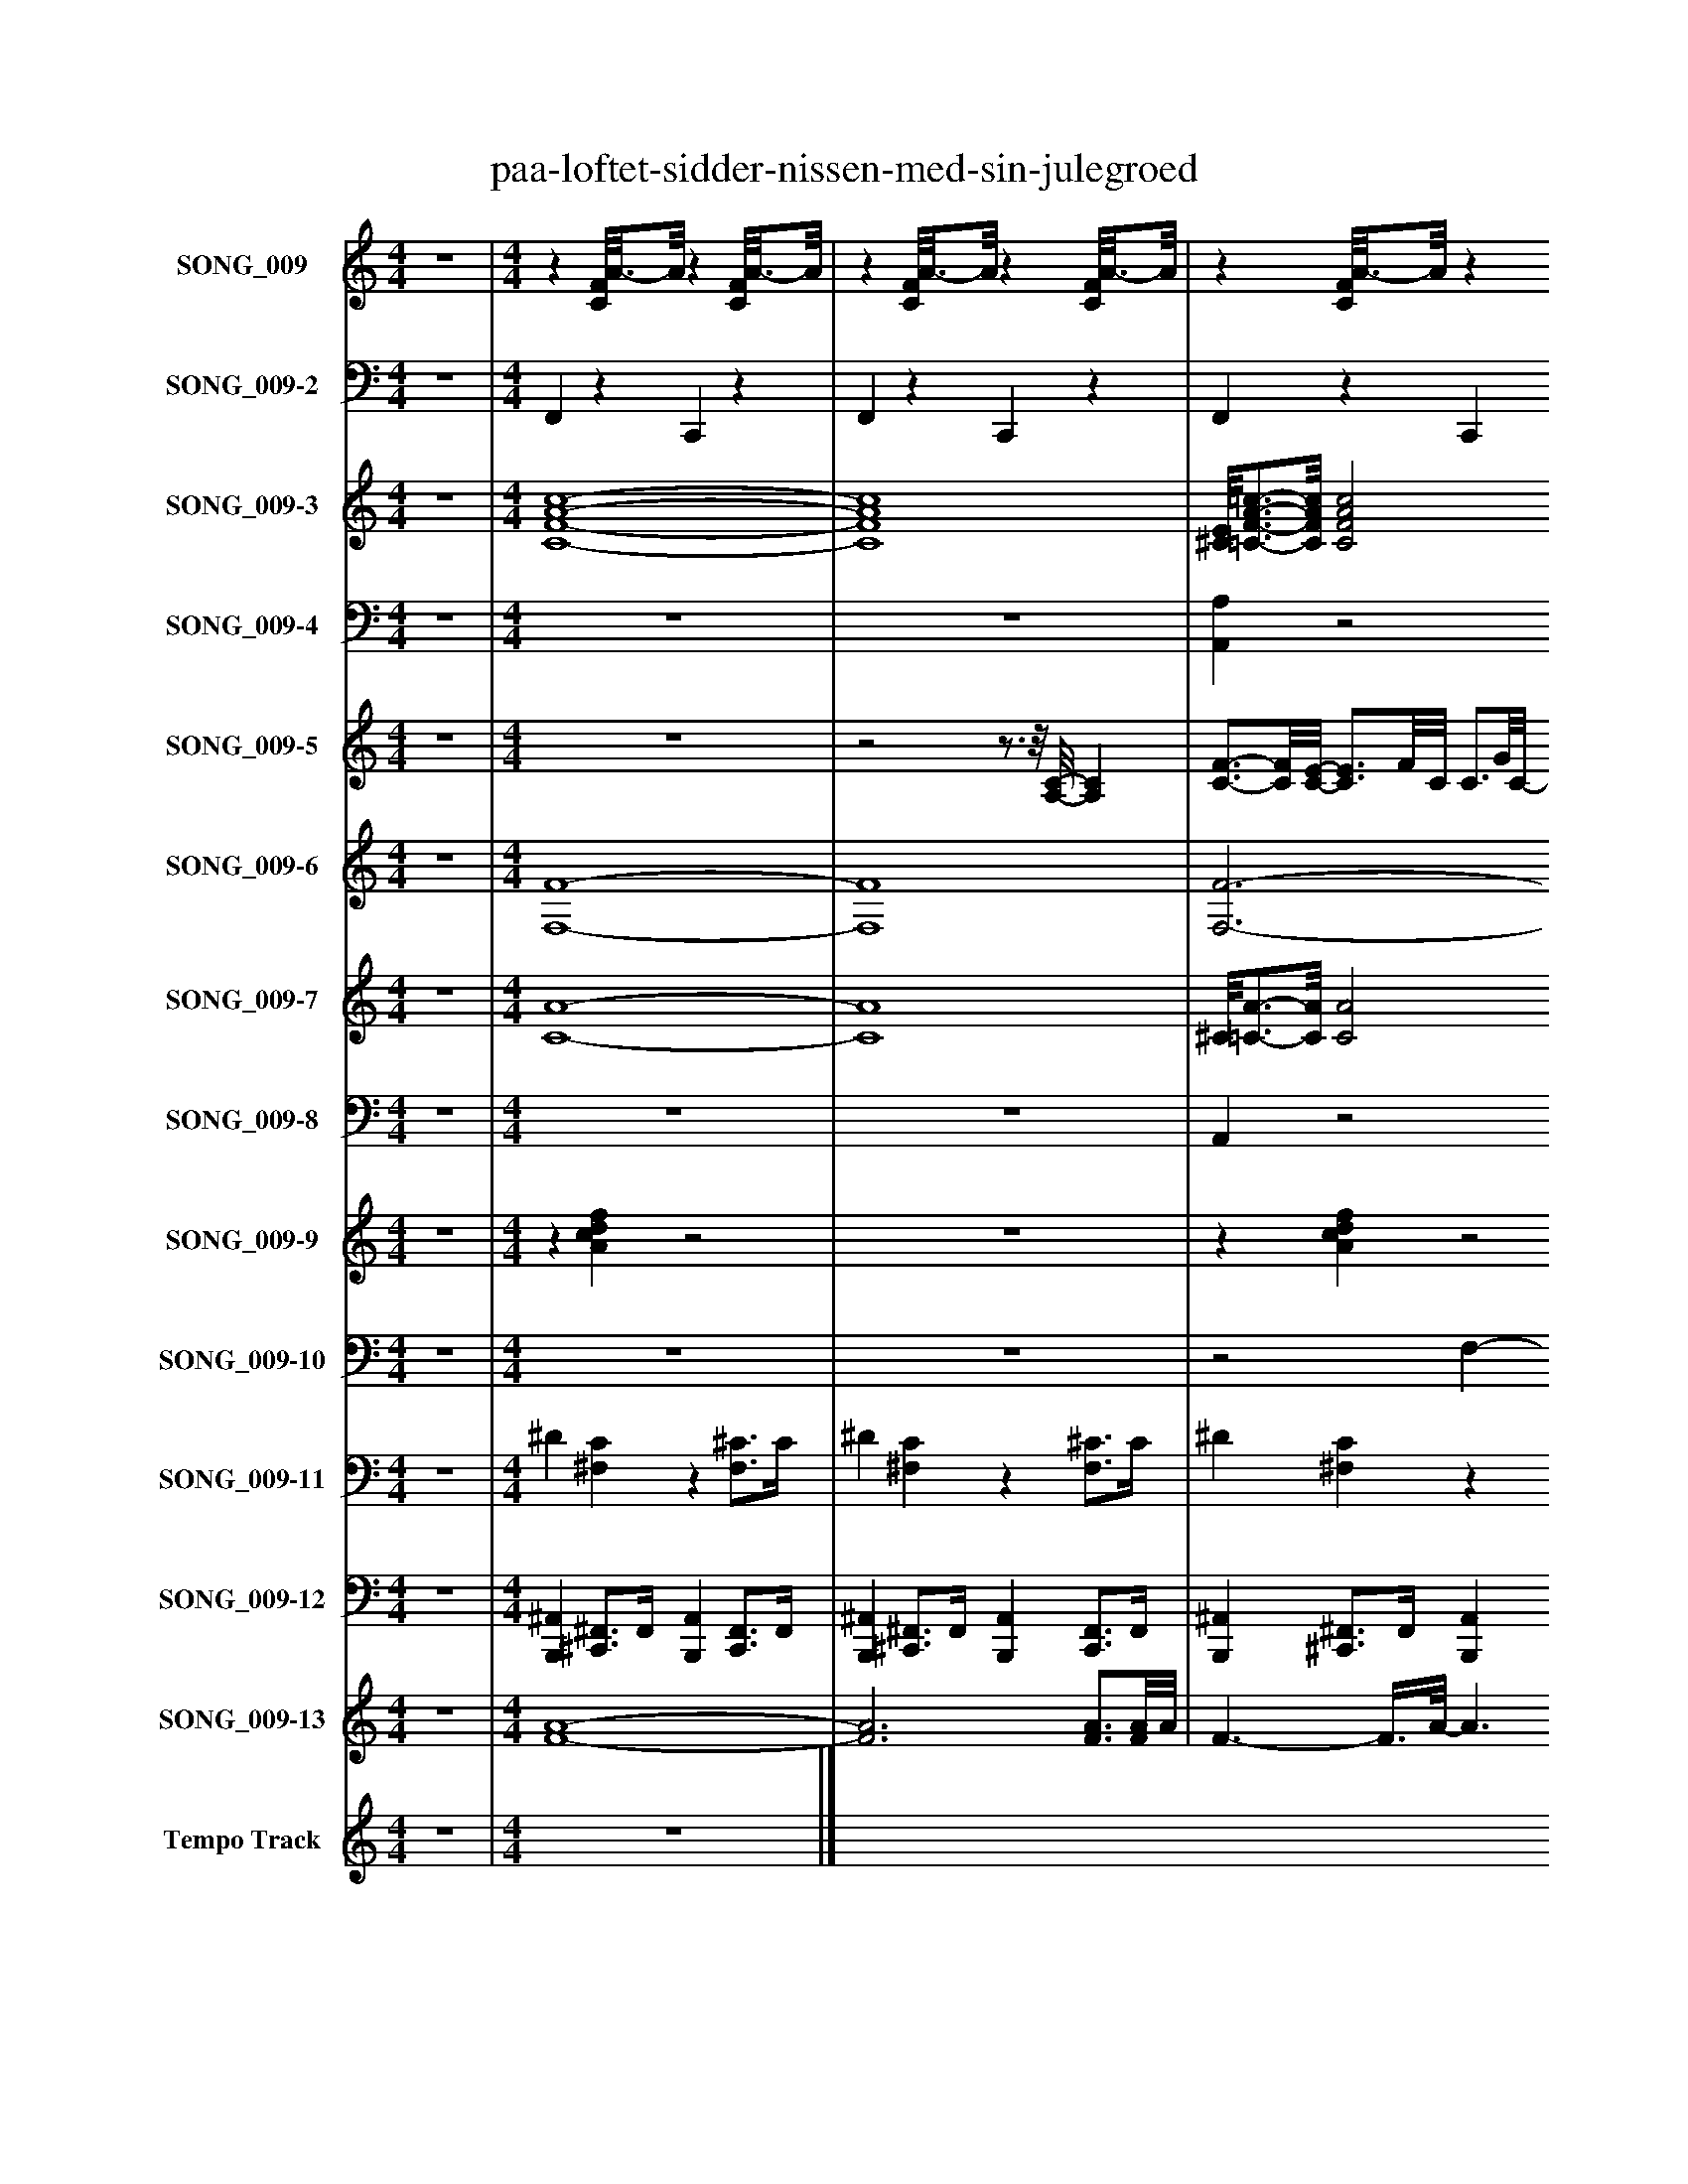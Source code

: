%%abc-creator mxml2abc 1.4
%%abc-version 2.0
%%continueall true
%%titletrim true
%%titleformat A-1 T C1, Z-1, S-1
X: 0
T: paa-loftet-sidder-nissen-med-sin-julegroed
L: 1/4
M: 4/4
V: P1 name="SONG_009"
%%MIDI program 1 26
V: P2 name="SONG_009-2"
%%MIDI program 2 32
V: P3 name="SONG_009-3"
%%MIDI program 3 49
V: P4 name="SONG_009-4"
%%MIDI program 4 49
V: P5 name="SONG_009-5"
%%MIDI program 5 4
V: P6 name="SONG_009-6"
%%MIDI program 6 66
V: P7 name="SONG_009-7"
%%MIDI program 7 57
V: P8 name="SONG_009-8"
%%MIDI program 8 57
V: P9 name="SONG_009-9"
%%MIDI program 9 59
V: P10 name="SONG_009-10"
%%MIDI program 10 57
V: P11 name="SONG_009-11"
%%MIDI program 11 0
V: P12 name="SONG_009-12"
%%MIDI program 12 0
V: P13 name="SONG_009-13"
%%MIDI program 13 4
V: P14 name="Tempo Track"
%%MIDI program 14 -1
K: C
[V: P1]  z4 | [M: 4/4] z [C/8F/8]A3/4-A/8z [C/8F/8]A3/4-A/8 |z [C/8F/8]A3/4-A/8z [C/8F/8]A3/4-A/8 |z [C/8F/8]A3/4-A/8z [C/8F/8]A3/4-A/8 |z [C/8F/8]A3/4-A/8z [C/8F/8]A3/4-A/8 |z [C/8F/8]A3/4-A/8z [C/8F/8]A3/4-A/8 |z [C/8F/8]A3/4-A/8z [C/8F/8]A3/4-A/8 |z [G,/8C/8]E3/4-E/8z [^A,/8C/8]E3/4-E/8 |z [G,/8C/8]E3/4-E/8z [^A,/8C/8]E3/4-E/8 |z [C/8F/8]A3/4-A/8z [E,/8A,/8]^C3/4-C/8 |z [C/8F/8]A3/4-A/8z [C/8F/8]A3/4-A/8 |z [C/8F/8]A3/4-A/8z [C/8F/8]A3/4-A/8 |z [C/8F/8]A3/4-A/8z [C/8F/8]A3/4-A/8 |z [C/8F/8]A3/4-A/8z [C/8F/8]A3/4-A/8 |z [C/8F/8]A3/4-A/8z [C/8F/8]A3/4-A/8 |z [G,/8C/8]E3/4-E/8z [^A,/8C/8]E3/4-E/8 |z [G,/8C/8]E3/4-E/8z [^A,/8C/8]E3/4-E/8 |z [C/8F/8]A3/4-A/8z [A,,/8A,/8]^C3/4-C/8 |z [C/8F/8]A3/4-A/8z [C/8F/8]A3/4-A/8 |z [F,/8^A,/8]D3/4-D/8z [F,/8A,/8]D3/4-D/8 |z [F,/8^A,/8]D3/4-D/8z [F,/8A,/8]D3/4-D/8 |z [F,/8^A,/8]D3/4-D/8z [F,/8A,/8]D3/4-D/8 |z [F,/8^A,/8]D3/4-D/8z [F,/8A,/8]D3/4-D/8 |z [C/8F/8]A3/4-A/8z [C/8F/8]A3/4-A/8 |z [C/8F/8]A3/4-A/8z [C/8F/8]A3/4-A/8 |z [F,/8^A,/8]D3/4-D/8z [F,/8A,/8]D3/4-D/8 |z [F,/8^A,/8]D3/4-D/8z [C/8F/8]=A3/4-A/8 |z [F,/8^A,/8]D3/4-D/8z [F,/8A,/8]D3/4-D/8 |z [^A,/8^D/8]G3/4-G/8z [F,/8A,/8]=D3/4-D/8 |z [F,/8^A,/8]D3/4-D/8z [F,/8A,/8]D3/4-D/8 |z [F,/8^A,/8]D3/4-D/8z [F,/8A,/8]D3/4-D/8 |z [^A,/8^D/8]G3/4-G/8z [A,/8D/8]G3/4-G/8 |z [C/8F/8]A3/4-A/8z [C/8F/8]A3/4-A/8 |z [C/8F/8]A3/4-A/8z [C/8F/8]A3/4-A/8 |z [C/8F/8]A3/4-A/8z2 |z3/4 [A/4c/4d/4f/4]z [Acdf]z | [Acdf]z3/4 [A/4c/4d/4f/4]z2 |z3/4 [A/4c/4d/4f/4]z [Acdf]z | [Acdf]z3/4 [A/4c/4d/4f/4]z2 |z3/4 [E/4G/4A/4c/4]z [EG^Ac]z | [EGAc]z3/4 [E/4G/4A/4c/4]z2 |z3/4 [A/4c/4d/4f/4]z [Acdf]z | [Acdf]z3/4 [A/4c/4d/4f/4]z2 |z3/4 [A/4c/4d/4f/4]z [Acdf]z | [^CE^FA]z3/4 [A/4=c/4d/4=f/4]z2 |z3/4 [A/4c/4d/4f/4]z [Acdf]z | [Acdf]z3/4 [A/4c/4d/4f/4]z2 |z3/4 [E/4G/4A/4c/4]z [EGAc]z | [EG^Ac]z3/4 [E/4G/4A/4c/4]z2 |z3/4 [A/4c/4d/4f/4]z [Acdf]z | [Acdf]z3/4 [A/4c/4d/4f/4]z2 |z3/4 [D/4F/4G/4^A/4]z [DFGA]z | [DFG^A]z3/4 [D/4F/4G/4A/4]z2 |z3/4 [D/4F/4G/4^A/4]z [DFGA]z | [DFG^A]z3/4 [D/4F/4G/4A/4]z2 |z3/4 [A/4c/4d/4f/4]z [Acdf]z | [Acdf]z3/4 [A/4c/4d/4f/4]z2 |z3/4 [D/4F/4G/4^A/4]z [DFGA]z | [DFG^A]z3/4 [D/4F/4G/4A/4]z2 |z3/4 [D/4F/4G/4^A/4]z [DFGA]z | [DFG^A]z3/4 [D/4F/4G/4A/4]z2 |z3/4 [D/4F/4G/4^A/4]z [DFGA]z | [DFG^A]z3/4 [D/4F/4G/4A/4]z2 |z3/4 [G/4^A/4c/4^d/4]z [GAcd]z | [G^Ac^d]z3/4 [G/4A/4c/4d/4]z2 |z3/4 [B/4d/4e/4g/4]z [Bdeg]z | [df]z3/4 [D/4F/4G/4^A/4]z2 |z3/4 [D/4F/4G/4^A/4]z [DFGA]z | [DFG^A]z3/4 [D/4F/4G/4A/4]z2|]
[V: P2]  z4 | [M: 4/4]  F,,z C,,z | F,,z C,,z | F,,z C,,z | A,,,/4F,,3/4z C,,z | F,,z C,,z | F,,z C,,z | C,,z G,,,/8C,,3/4-C,,/8z | C,,z G,,,/8C,,3/4-C,,/8z | ^A,,,/4F,,3/4z =A,,,z | F,,z C,,z | F,,z C,,z | F,,z C,,z | F,,z C,,z | F,,z C,,z | C,,z C,,z | C,,z C,,z | F,,z C,,3/8A,,,/-A,,,/8z | F,,z C,,z | F,,/8^A,,,3/4-A,,,/8z F,,,z | F,,/8^A,,,3/4-A,,,/8z F,,,z | ^A,,,z F,,,z | ^A,,,z F,,,z | E,,3/8F,,/-F,,/8z C,,z | F,,z C,,z | ^A,,,z F,,,z | ^A,,,z F,,,3/8F,,,/-F,,,/8z | ^A,,,z F,,,z | ^D,,z ^A,,,3/8G,,,/-G,,,/8z | ^A,,,z F,,,z | ^A,,,z F,,,z | ^D,,z ^A,,,z | F,,z C,,z | F,,z C,,z | F,,z3/4 F,,/4 A,, C,3/4C,,/4 | F,, A,,, C,, G,,/8A,,,3/4F,,/8 | A,,3/4C,,/4 F,, A,,, C,, | F,,, G,,, A,,,3/8A,,,/-A,,,/8 E,,,3/4-E,,,/8F,,,/8 | F,, G,, A,, C,3/4C,,/4 | C,, E,,,3/4-E,,,/8C,,/8 G,,, ^A,,,/-A,,,/8C,,3/8 | E,,3/4G,,,/4 C,,3/4-C,,/8C,,/8 E,,, ^A,,,3/4-A,,,/8F,,,/8 | F,,, G,,, A,,, A,,,3/4-A,,,/8F,,,/8 | F,, G,, A,, C,3/4C,,/4 | F,, A,,, C,, G,,/4A,,,3/4 | ^C,,/8F,,/-F,,/8=C,,/4 F,, A,,, C,,/A,,,3/8F,,,/8 | F,,, G,,, A,,, C,, | F,, G,, A,, C,3/4C,,/4 | C,, E,,, G,,, D,,3/4C,,/4 | E,,3/4G,,,/4 C,,3/4C,,/4 E,,, G,,,3/4-G,,,/8F,,,/8 | F,,, G,,, A,,, C,,/8A,,,3/4-A,,,/8 | F,, G,, A,, C,3/4C,,/4 | ^A,,, D,, F,,, C,, | D,,3/4F,,,/4 ^A,,, D,, F,,, | ^A,,, C,, D,, F,,, | ^A,,, C,, D,, F,,3/4F,,,/8F,,,/8 | F,, A,,, C,, G,, | A,,3/4C,,/4 F,, A,,, C,,3/4-C,,/8^A,,,/8 | ^A,,, C,, D,, F,,, | ^A,,, C,, D,, F,,3/4F,,,/4 | ^A,,, D,, F,,, C,, | D,,3/4F,,,/4 ^A,,, D,, F,,, | ^A,,, C,, D,, F,,, | ^A,,, C,, D,, F,,3/4F,,,/4 | ^D,, G,,, ^A,,, F,, | G,,3/4^A,,,/4 ^D,, G,,, A,,, | G,,, A,,, B,,,/8F,,,/4F,,,/-F,,,/8 C,, | F,,3/8^A,,,/-A,,,/8 C,, D,, F,,3/4F,,,/4 | ^A,,, D,, F,,, C,, | D,,3/4F,,,/4 ^A,,, D,,z|]
[V: P3]  z4 | [M: 4/4]  [C4-F4-A4-c4-] | [C4F4A4c4] | [^C/8E/8][=C3/4-F3/4-A3/4-=c3/4-][C/8F/8A/8c/8] [C2F2A2c2] [C/8F/8A/8c/8][^C3/4-E3/4-][C/8E/8] | [^C/4E/4][=C3/4-F3/4-A3/4-=c3/4-] [C2F2A2c2] [C/4F/4A/4c/4][^C/-E/-][C/8E/8][=C/8F/8A/8=c/8] | [C4-F4-A4-c4-] | [C4F4A4c4] | [C2-E2-G2-] [C/8E/8G/8][^A,3/4-C3/4-E3/4-G3/4-][A,/8C/8E/8G/8] [A,3/4C3/4E3/4G3/4][C/4-E/4-G/4-] | [C2E2G2] [C/8E/8G/8][^A,3/4-C3/4-E3/4-G3/4-][A,/8C/8E/8G/8] [A,/C/E/G/][A,/D/F/] | [^A,/4D/4F/4][C3/4-F3/4-=A3/4-c3/4-] [CFAc] [^C3/-E3/-] [C3/8E3/8][=C/8-F/8-A/8-=c/8-] | [C4F4A4c4] | [C3F3A3c3] [C/4F/4A/4c/4][^C/E/][=C/4-F/4-A/4-=c/4-] | [C3F3A3c3] [C/8F/8A/8c/8][^C/-E/-][C/8E/8][=C/4F/4A/4=c/4] | [C4-F4-A4-c4-] | [C4F4A4c4] | [C2E2G2] [^A,3/-C3/-E3/-G3/-] [A,/8C/8E/8G/8][C3/8-E3/8-G3/8-] | [C3/E3/G3/] [C3/8E3/8G3/8][^A,/8-C/8-E/8-G/8-] [A,2C2E2G2] | [C2-F2-A2-c2-] [C3/8F3/8A3/8c3/8][^C/-E/-][C/8E/8] [C3/4E3/4][C/8E/8][=C/8-F/8-A/8-=c/8-] | [C4F4A4c4] | [C/8F/8A/8c/8][^A,3/4-D3/4-F3/4-][A,/8D/8F/8] [A,2D2F2] [A,3/8D3/8F3/8][C/-F/-=A/-c/-][C/8F/8A/8c/8] | [C/8F/8A/8c/8][^A,3/4-D3/4-F3/4-][A,/8D/8F/8] [A,2D2F2] [A,/4D/4F/4][C/-F/-=A/-c/-][C/8F/8A/8c/8][^A,/8D/8F/8] | [^A,4-D4-F4-] | [^A,3D3F3] [A,3/4D3/4F3/4][A,/8D/8F/8][E/8-F/8-=A/8-c/8-] | [E3/8F3/8A3/8c3/8][C/-F/-A/-c/-][C/8F/8A/8c/8] [C3F3A3c3] | [C3F3A3c3] [C3/4F3/4A3/4c3/4][^A,/4D/4F/4] | [^A,4-D4-F4-] | [^A,2D2F2] [A,3/8D3/8F3/8][C/-F/-=A/-c/-][C/8F/8A/8c/8] [C3/4F3/4A3/4c3/4][^A,/4-D/4-F/4-] | [^A,3D3F3] [A,3/4D3/4F3/4][A,/4-^D/4-G/4-A/4-] | [^A,2^D2G2^A2] [A,3/8D3/8G3/8A3/8][=D/G/A/=d/][A,/8-D/8-F/8-] [A,DF] | [^A,4-D4-F4-] | [^A,3D3F3] [A,/D/F/][A,/8D/8F/8][A,3/8-^D3/8-G3/8-A3/8-] | [^A,3^D3G3^A3] [A,3/4D3/4G3/4A3/4][A,/8D/8G/8A/8][C/8-F/8-=A/8-c/8-] | [C4F4A4c4] | [C4-F4-A4-c4-] | [C3/F3/A3/c3/] [C/4F/4A/4c/4][A/4-c/4-f'/4-c''/4-] [A2c2f'2c''2] | [A3c3f'3c''3] [A/8c/8f'/8c''/8][^C3/4E3/4a3/4e'3/4][A/8-=c/8-f'/8-=c''/8-] | [A4c4f'4c''4] | [A2-c2-f'2-c''2-] [A3/8c3/8f'3/8c''3/8][^C/-E/-a/-e'/-][C/8E/8a/8e'/8] [C3/4E3/4a3/4e'3/4][C/8E/8a/8e'/8][A/8-=c/8-f'/8-=c''/8-] | [A3c3f'3c''3] [A3/4c3/4f'3/4c''3/4][A/8c/8f'/8c''/8][E/8-G/8-c'/8-g'/8-] | [E3/G3/c'3/g'3/] [E3/8G3/8c'3/8g'3/8][E/8-G/8-^a/8-g'/8-] [E3/G3/a3/g'3/] [E/8G/8a/8g'/8][E3/8-G3/8-c'3/8-g'3/8-] | [E3/G3/c'3/g'3/] [E3/8G3/8c'3/8g'3/8][E/8-G/8-^a/8-g'/8-] [E3/G3/a3/g'3/] [E3/8G3/8a3/8g'3/8][=A/8c/8f'/8c''/8] | [A3c3f'3c''3] [^C3/4-E3/4-a3/4-e'3/4-][C/8E/8a/8e'/8][A/8-=c/8-f'/8-=c''/8-] | [A4c4f'4c''4] | [A3c3f'3c''3] [A/4c/4f'/4c''/4][^C3/4-E3/4-a3/4-e'3/4-] | [^C/8E/8a/8e'/8][A3/4-=c3/4-f'3/4-=c''3/4-][A/8c/8f'/8c''/8] [A2c2f'2c''2] [A/c/f'/c''/][^C3/8E3/8a3/8e'3/8][A/8=c/8f'/8=c''/8] | [A4-c4-f'4-c''4-] | [A3c3f'3c''3] [A3/4c3/4f'3/4c''3/4][A/8c/8f'/8c''/8][E/8-G/8-c'/8-g'/8-] | [E3G3c'3g'3] [E3/4G3/4c'3/4g'3/4][E/4-G/4-^a/4-g'/4-] | [E3/G3/^a3/g'3/] [E/4G/4a/4g'/4][E/4-G/4-c'/4-g'/4-] [E3/G3/c'3/g'3/] [E3/8G3/8c'3/8g'3/8][=A/8c/8f'/8c''/8] | [A3-c3-f'3-c''3-] [A/8c/8f'/8c''/8][^C3/4E3/4a3/4e'3/4][A/8-=c/8-f'/8-=c''/8-] | [A4c4f'4c''4] | [D4-F4-^a4-f'4-] | [D4F4^a4f'4] | [D4-F4-^a4-f'4-] | [D3F3^a3f'3] [D3/4F3/4a3/4f'3/4][D/8F/8a/8f'/8][=A/8-c/8-f'/8-c''/8-] | [A4c4f'4c''4] | [A3c3f'3c''3] [A3/4c3/4f'3/4c''3/4][A/8c/8f'/8c''/8][D/8F/8^a/8f'/8] | [D4-F4-^a4-f'4-] | [D4F4^a4f'4] | [D4F4^a4f'4] | [D4F4^a4f'4] | [D4-F4-^a4-f'4-] | [D3F3^a3f'3] [D3/4F3/4a3/4f'3/4][D/8F/8a/8f'/8][G/8-A/8-^d'/8-a'/8-] | [G4^A4^d'4^a'4] | [G4^A4^d'4^a'4] | [B/8d/8d'/8g'/8][B3/4-d3/4-d'3/4-g'3/4-][B/8d/8d'/8g'/8] [Bdd'g'] [B/8d/8d'/8g'/8][A/4c/4f'/4c''/4][A/-c/-g/-f'/-c''/-][A/8c/8g/8f'/8c''/8] [Acgf'c''] | [Acgf'c'']z3 | z4 | z4|]
[V: P4]  z4 | [M: 4/4]  z4 | z4 | [A,,A,]z2z/8 [A,,3/4-A,3/4-][A,,/8A,/8] | [A,,A,]z2z/4 [A,,3/4A,3/4] | z4 | z4 | G,3z3/4 G,/4- | G,3z/ F,/ | F,z [A,,2A,2] | z4 |z3z/4 [A,,3/4A,3/4] |z3z/8 [A,,3/4-A,3/4-][A,,/8A,/8] | z4 | z4 | G,2z3/z/8 G,3/8- | G,2z2 |z2z3/8 [A,,/-A,/-][A,,/8A,/8] [A,,A,] | z4 |z/8 F,3/4-F,/8 F,3 |z/8 F,3/4-F,/8 F,2 F,3/4F,/8F,/8 | F,4- | F,4 | z4 |z3z3/4 F,/4 | F,4- | F,3z3/4 F,/4- | F,4 |z2z3/4z/8 F,/8- F, | F,4- | F,4 | z4 | z4 | z4 | z4 | z4 | z4 | z4 | z4 | z4 | z4 | z4 | z4 | z4 | z4 | z4 | z4 | z4 | z4 | z4 | z4 | z4 | z4 | z4 | z4 | z4 | z4 | z4 | z4 | z4 | z4 | z4 | z4 | z4 | z4 | z4 | z4 | z4 | z4|]
[V: P5]  z4 | [M: 4/4]  z4 |z2z3/4z/8 [A,/8-C/8-] [A,C] | [C3/4-F3/4-][C/8F/8][C/8-E/8-] [C3/4E3/4]F/8C/8 C3/4G/8C/8- C/8E/A,/8A/8E/8- | E/4F/[C/8G/8]C/8- C/C/8[F/8A/8]C/4- C/8F3/8A,/8^A/8F/8F/8- F/4E/[=A/8d/8]A/8 | A3/- A3/8C/8 [A,Ac]z/z/8 F/8A,/8[A/8-c/8-] | [A3/c3/] [A3/8c3/8]C/8- C/A,/ A/8F3/4-F/8 | [G/8c/8][E/8G/8]G3/4- G/8G/C3/8 ^A/8[E/8G/8]G3/4- G | [E2-G2-^A2-] [E/8G/8A/8]G3/4-G/8 G/8E/4D/A/8 | F/8F3/4-F/8 F3/4F/8[E/8F/8A/8] C3/- C3/8[C/8F/8] | A2- A/C3/8C/8 A,3/4-A,/8F/8- | F3/4F/8[C/8-E/8-] [C3/4E3/4]F/4- F3/4G/4- G/4E/[E/8A/8]F/8- | F/4F/[C/8G/8]C/8- C/C/8[C3/8-F3/8-A3/8-] [C/8F/8A/8]F3/8A,/8[F/8^A/8]F/4- F/8E/[=A/8d/8]A/8A/8- | A3/ A/4C/8[A,/8c/8] A3/ F3/8[A/8-c/8-] | [A3/c3/] [A3/8c3/8]C/8- C/4F/8A,/-A,/8 [FA] | [E/8c/8]G3/4-G/8 G3/8C/[E/8G/8^A/8] G- G3/8C3/8A/8[E/8-G/8-] | [E/G/]C/4A/4- A3/8C3/8[G/4^A/4] G3/4[C/4-E/4-] [C3/4E3/4][C/8E/8][C/8F/8] | C2 [C3/8F3/8A3/8]E/-E/8 E3/4E/8[C/8F/8] | C2- C/C/8A,3/8z/8 [C3/4-F3/4-][C/8F/8] |z/8 [F/8d/8]^A/-A/8[D/8c/8]z/z/8 D/4A/8- A3/4=A/4- A3/4[C/8c/8]A/8- | A3/4[D/4^A/4]z3/4 =A/4 F/4F/[D/8G/8]D/8- D/8C/-C/8F/8C/8 | D3/- D/4D/4- D D3/8D3/8D/8^A,/8 | ^A,3/- A,/4[D/4-F/4-] [D3/8F3/8]A,3/8[D/4-F/4-] [D/F/]A,/4[A,/8^D/8]C/8- | C3/8C/-C/8 C3/4C/4- C3/ C/4[A,/8C/8]A,/8- | A,3/ A,3/8[C/8-G/8-] [C3/8G3/8]A,3/8[C/4-G/4-] [C3/4G3/4][D/4-F/4-] | [D3F3] [D/F/][D/8F/8]D/8^A,/4- | ^A,3/ A,/4[D/8F/8]D/8- D3/8C/-C/8 C3/4[A/4-d/4-] | [^A3/4d3/4][F/4-c/4-] [F/c/][F/8c/8]A/8F/8F/8- F/F/8=A/4F/8 F3/4[G/4-c/4-] | [G3/4c3/4][G/4-^A/4-] [G/A/][G/8A/8]=A/8G/8^D/8- D/4=D/[D/8G/8]D/8- D/D/8[D/4F/4]D/8- | D/4D3/4- D/D/8D3/8- D3/ D/8[^A,3/8-D3/8-] | [^A,/8D/8]A,3/4-A,/8 A,/A,/8[D3/8-F3/8-] [D/F/][D/8F/8][D3/8-F3/8-] [D/F/][D/8F/8]G/8^D/4- | ^D3/ D/4[G/4-c/4-] [G3/c3/] D/4^A/8F/8- | F3/4F/8A/8- A/8F/-F/8[C/4-G/4-] [C3/4G3/4][F/4-A/4-] [F3/4A3/4][F/8^A/8]F/8- | F3/ F3/8F/8- F2 | F2 [A,3/-C3/-] [A,3/8C3/8]F/8 | C E3/4-E/8[C/8F/8] C3/4-C/8G/8- G/8E/-E/8[A,/8A/8]E/8 | F3/4-F/8G/8 C3/4A/8F/8- F/8F/A,/8[F/8^A/8]F/8- F3/4d/8=A/8 | A3/- A3/8[A,/8C/8] [A-c-] [A3/8c3/8]E/[F/8A/8] | c3/- c3/8C/8- C/A,3/8[F/8-A/8-] [F3/4A3/4][F/8A/8][E/8-G/8-c/8-] | [E3/G3/c3/] [E3/8G3/8c3/8][G/8^A/8] E- E/4C/[E/8A/8]G/8- | G3/ G/8G/4G/8 G3/4-G/8[E/8-G/8-] [E3/4G3/4][E/8^A/8]G/8 | F3/- F/4[C/4-F/4-A/4-] [CFA] E3/8^C/8A,/4[F/4-A/4-] | [F2A2] [F3/8A3/8]C/[A,/8-C/8-] [A,3/4C3/4][A,/8C/8][A,/8F/8] | C3/4-C/8[C/8-E/8-] [C3/4E3/4][C/8F/8]C/8- C3/4G/4- G/4E/[E/4-A/4-] | [E/8A/8]F/-F/8A,/8[C/8G/8] C3/4[C/4-F/4-A/4-] [C/F/A/][C/8F/8A/8]F/8[=A,/8^A/8]F/8 F/E/4[=A/8d/8]A/8 | A3/- A/8[C/8c/8]A/4- A A/4F/[F/4A/4c/4] |z2 C/A,/ [FA] | [E3/G3/c3/] C3/8[E/8G/8^A/8] G- G/4G/8C/[E/8-G/8-A/8-] | [E/G/^A/]C/4=A/4- A/C/8^A/8G/4- G3/4E/8C/8- C3/4[C/8F/8]C/8- | C3/ C/4F/8[C/8-A/8-] [CA] [C/8A/8]E/-E/8F/8^C/8 | C3 F/8C3/4-C/8 | [F/8^A/8d/8]A/-A/8D/8c/8- c/c/8D/4A/8- A3/4A/8=A/8- A/D3/8c/8- | c3/4^A/4- A/4F/[F/4-=A/4-] [F/4A/4]F/F/8[D/8-G/8-] [D3/4G3/4]F/8D/8 | D3/- D3/8D/8- D3/ D/4[^A,/4-D/4-] | [^A,3/D3/] [A,3/8D3/8][D/8-F/8-] [D/F/]A,3/8F/8- F/F/8A,/8^D/8C/8- | C3 C3/4A,/8A,/8- | A,3/ A,3/8[C/8-G/8-] [C/G/][C/8G/8]A,/4[C/8-G/8-] [C3/4G3/4][D/4-F/4-] | [D3F3] [D3/4F3/4][D/8F/8][^A,/8-D/8-] | [^A,3/D3/] [A,3/8D3/8][D/8-F/8-] [D3/F3/] [D3/8F3/8][F/8-A/8-d/8-] | [F/^A/d/][F/8A/8d/8]D/4[F/8-c/8-] [F/c/][F/8c/8]D/4A/8- A3/4=A/4- A3/8D/8D3/8[F/8-c/8-] | [F3/4c3/4][F/8c/8]^A/8 F3/4=A/8F/8 F3/4-F/8[D/8-G/8-] [D3/4G3/4][D/8G/8][D/8-F/8-] | [D/8F/8]D3/4-D/8 D3/4D/8D/8- D3/ D/4D/8^A,/8- | ^A,3/ A,3/8[D/8-F/8-] [D3/4F3/4][D/8F/8][D/8-F/8-] [D3/4F3/4][D/8F/8][^D/8G/8] | ^D2 c2 | ^A/8G/8G3/4- G/8=A/8^D3/4 G/8D3/4A/8 D3/4-D/8[G/8-^A/8-] | [G2^A2]z/8 [C3/4-F3/4-][C/8F/8] [CF] |z/4 [G/8^A/8]F/-F/8 F3 | Fz3 | z4|]
[V: P6]  z4 | [M: 4/4]  [F,4-F4-] | [F,4F4] | [F,3-F3-] [F,/8F/8][A,,3/4-A,3/4-][A,,/8A,/8] | [A,,/4A,/4][F,3/4-F3/4-] [F,2F2] [F,/4F/4][A,,3/4A,3/4] | [F,4-F4-] | [F,4F4] | [C,2-C2-] [C,/8C/8][C,3/4-C3/4-][C,/8C/8] [C,3/4C3/4][C,/4-C/4-] | [C,2C2] [C,/8C/8][C,3/4-C3/4-][C,/8C/8] [C,/C/][^A,,/^A,/] | [^A,,/4^A,/4][F,3/4-F3/4-] [F,F] [=A,,3/-=A,3/-] [A,,3/8A,3/8][F,/8-F/8-] | [F,4F4] | [F,3-F3-] [F,/4F/4][A,,/A,/][F,/4-F/4-] | [F,3F3] [F,/8F/8][A,,/-A,/-][A,,/8A,/8][F,/4F/4] | [F,4-F4-] | [F,4F4] | [C,2C2] [C,3/-C3/-] [C,/8C/8][C,3/8-C3/8-] | [C,3/C3/] [C,3/8C3/8][C,/8-C/8-] [C,2C2] | [F,2-F2-] [F,3/8F3/8][A,,/-A,/-][A,,/8A,/8] [A,,3/4A,3/4][A,,/8A,/8][F,/8-F/8-] | [F,4F4] | [F,/8F/8][^A,,3/4-^A,3/4-][A,,/8A,/8] [A,,2A,2] [A,,3/8A,3/8][F,/-F/-][F,/8F/8] | [F,/8F/8][^A,,3/4-^A,3/4-][A,,/8A,/8] [A,,2A,2] [A,,/4A,/4][F,3/4F3/4] | [^A,,4-^A,4-] | [^A,,4^A,4] | [E,3/8F3/8][F,/-F/-][F,/8F/8] [F,3F3] | [F,4F4] | [^A,,4-^A,4-] | [^A,,2^A,2] [A,,3/8A,3/8][F,/-F/-][F,/8F/8] [F,F] | [^A,,3-^A,3-] [A,,3/4A,3/4][^D,/4-^D/4-] | [^D,2^D2] [D,3/8D3/8][G,/G/][^A,,/8-^A,/8-] [A,,A,] | [^A,,4-^A,4-] | [^A,,3^A,3] [A,,/A,/][A,,/8A,/8][^D,3/8^D3/8] | [^D,3-^D3-] [D,3/4D3/4][D,/8D/8][F,/8-F/8-] | [F,4F4] | [F,4-F4-] | [F,3/F3/] [F,/4F/4][F,/4-F/4-] [F,2F2] | [F,3-F3-] [F,/8F/8][A,,3/4A,3/4][F,/8-F/8-] | [F,4F4] | [F,2-F2-] [F,3/8F3/8][A,,/-A,/-][A,,/8A,/8] [A,,3/4A,3/4][A,,/8A,/8][F,/8-F/8-] | [F,4F4] | [C,3/-C3/-] [C,3/8C3/8][C,/8-C/8-] [C,3/C3/] [C,/8C/8][C,3/8-C3/8-] | [C,3/C3/] [C,3/8C3/8][C,/8-C/8-] [C,2C2] | [F,3F3] [A,,3/4-A,3/4-][A,,/8A,/8][F,/8-F/8-] | [F,4F4] | [F,3-F3-] [F,/4F/4][A,,3/4-A,3/4-] | [A,,/8A,/8][F,3/4-F3/4-][F,/8F/8] [F,2F2] [F,/F/][A,,/A,/] | [F,4-F4-] | [F,4F4] | [C,3-C3-] [C,3/4C3/4][C,/4-C/4-] | [C,3/C3/] [C,/4C/4][C,/4-C/4-] [C,2C2] | [F,3-F3-] [F,/8F/8][A,,3/4A,3/4][F,/8-F/8-] | [F,4F4] | [^A,,4-^A,4-] | [^A,,4^A,4] | [^A,,4-^A,4-] | [^A,,4^A,4] | [F,4-F4-] | [F,4F4] | [^A,,4-^A,4-] | [^A,,4^A,4] | [^A,,4-^A,4-] | [^A,,4^A,4] | [^A,,4-^A,4-] | [^A,,4^A,4] | [^D,4-^D4-] | [^D,4^D4] | [G,2-G2-] [G,/8G/8][F,/4F/4][F,/-F/-][F,/8F/8] [F,F] | [F,3/8F3/8][^A,,/-^A,/-][A,,/8A,/8] [A,,3A,3] | [^A,,4-^A,4-] | [^A,,4^A,4]|]
[V: P7]  z4 | [M: 4/4]  [C4-A4-] | [C4A4] | ^C/8[=C3/4-A3/4-][C/8A/8] [C2A2] [C/8A/8]^C3/4-C/8 | ^C/4[=C3/4-A3/4-] [C2A2] [C/4A/4]^C/-C/8[=C/8A/8] | [C4-A4-] | [C4A4] | [G,2-E2-] [G,/8E/8][^A,3/4-E3/4-][A,/8E/8] [A,3/4E3/4][G,/4-E/4-] | [G,2E2] [G,/8E/8][^A,3/4-E3/4-][A,/8E/8] [A,/E/]D/ | D/4[C3/4-A3/4-] [CA] ^C3/- C3/8[=C/8-A/8-] | [C4A4] | [C3A3] [C/4A/4]^C/[=C/4-A/4-] | [C3A3] [C/8A/8]^C/-C/8[=C/4A/4] | [C4-A4-] | [C4A4] | [G,2E2] [^A,3/-E3/-] [A,/8E/8][G,3/8-E3/8-] | [G,3/E3/] [G,3/8E3/8][^A,/8-E/8-] [A,2E2] | [C2-A2-] [C3/8A3/8]^C/-C/8 C3/4C/8[=C/8-A/8-] | [C4A4] | [C/8A/8]D3/4-D/8 D2 D3/8[C/-A/-][C/8A/8] | [C/8A/8]D3/4-D/8 D2 D/4[C/-A/-][C/8A/8]D/8 | D4- | D3 D3/4D/8[E/8-A/8-] | [E3/8A3/8][C/-A/-][C/8A/8] [C3A3] | [C3A3] [C3/4A3/4]D/4 | D4- | D2 D3/8[C/-A/-][C/8A/8] [C3/4A3/4]D/4- | D3 D3/4[^A,/4-G/4-] | [^A,2G2] [A,3/8G3/8][D/A/]D/8- D | D4- | D3 D/D/8[^A,3/8-G3/8-] | [^A,3G3] [A,3/4G3/4][A,/8G/8][C/8-=A/8-] | [C4A4] | [C4-A4-] | [C3/A3/] [C/4A/4][C/4-A/4-] [C2A2] | [C3A3] [C/8A/8]^C3/4[=C/8-A/8-] | [C4A4] | [C2-A2-] [C3/8A3/8]^C/-C/8 C3/4C/8[=C/8-A/8-] | [C3A3] [C3/4A3/4][C/8A/8][G,/8-E/8-] | [G,3/E3/] [G,3/8E3/8][^A,/8-E/8-] [A,3/E3/] [A,/8E/8][G,3/8-E3/8-] | [G,3/E3/] [G,3/8E3/8][^A,/8-E/8-] [A,3/E3/] [A,3/8E3/8][C/8=A/8] | [C3A3] ^C3/4-C/8[=C/8-A/8-] | [C4A4] | [C3A3] [C/4A/4]^C3/4- | ^C/8[=C3/4-A3/4-][C/8A/8] [C2A2] [C/A/]^C3/8[=C/8A/8] | [C4-A4-] | [C3A3] [C3/4A3/4][C/8A/8][G,/8-E/8-] | [G,3E3] [G,3/4E3/4][^A,/4-E/4-] | [^A,3/E3/] [A,/4E/4][G,/4-E/4-] [G,3/E3/] [G,3/8E3/8][C/8=A/8] | [C3-A3-] [C/8A/8]^C3/4[=C/8-A/8-] | [C4A4] | D4- | D4 | D4- | D3 D3/4D/8[C/8-A/8-] | [C4A4] | [C3A3] [C3/4A3/4][C/8A/8]D/8 | D4- | D4 | D4 | D4 | D4- | D3 D3/4D/8[^A,/8-G/8-] | [^A,4G4] | [^A,4G4] | [D/8B/8][D3/4-B3/4-][D/8B/8] [DB] [D/8B/8][C/4A/4][C/-A/-g/-][C/8A/8g/8] [CAg] | [CAg]z3 | z4 | z4|]
[V: P8]  z4 | [M: 4/4]  z4 | z4 | A,,z2z/8 A,,3/4-A,,/8 | A,,z2z/4 A,,3/4 | z4 | z4 | z4 |z3z/ F,/ | F,z A,,2 | z4 |z3z/4 A,,3/4 |z3z/8 A,,3/4-A,,/8 | z4 | z4 | z4 | z4 |z2z3/8 A,,/-A,,/8 A,, | z4 |z/8 F,3/4-F,/8 F,3 |z/8 F,3/4-F,/8 F,2 F,3/4F,/8F,/8 | F,4- | F,4 | z4 |z3z3/4 F,/4 | F,4- | F,3z3/4 F,/4- | F,4 |z2z3/4z/8 F,/8- F, | F,4- | F,4 | z4 | z4 | z4 | z4 |z3z/8 A,,3/4-A,,/8 | z4 |z2z3/8 A,,/-A,,/8 A,, | z4 | z4 | z4 |z3 A,, | z4 |z3z/4 A,,3/4- | A,,z2z/ A,,/ | z4 | z4 | z4 | z4 |z3z/8 A,,3/4-A,,/8 | z4 | F,4- | F,4 | F,4- | F,4 | z4 |z3z3/4z/8 F,/8 | F,4- | F,4 | F,4 | F,4 | F,4- | F,4 | z4 | z4 | z4 | z4 | z4 | z4|]
[V: P9]  z4 | [M: 4/4] z [Acdf]z2 | z4 |z [Acdf]z2 | z4 |z [Acdf]z2 | z4 |z [EGAc]z2 |z2z/8 [E/-G/-][E/8G/8][G/4^A/4] [ce] |z [Acdf]z2 | z4 |z [Acdf]z2 | z4 |z [Acdf]z2 | z4 |z [EGAc]z2 |z3/z3/8 [E/8-G/8-] [E3/4G3/4][G/4^A/4] [ce] |z [Acdf]z2 | z4 |z [DFG^A]z2 | z4 |z [DFG^A]z2 | z4 |z [Acdf]z2 | z4 |z [DFG^A]z2 | z4 |z [DFG^A]z2 | z4 |z [DFG^A]z2 | z4 |z [G^Ac^d]z2 | z4 |z [Acdf]z2 | z4 | z4 | z4 | z4 | z4 | z4 | z4 | z4 | z4 | z4 | z4 | z4 | z4 | z4 | z4 | z4 | z4 | z4 | z4 | z4 | z4 | z4 | z4 | z4 | z4 | z4 | z4 | z4 | z4 | z4 | z4 | z4 | z4 | z4 | z4|]
[V: P10]  z4 | [M: 4/4]  z4 | z4 |z2 F,- F,/8A,,3/4-A,,/8 | A,,,/4F,,3/4- F,,2 F,,/4A,,,3/4 | z4 | z4 |z2 C,/8C,3/4-C,/8 C, | C,,2- C,,/8C,,3/4-C,,/8 C,, | z4 | z4 |z2 F,- F,/4A,,3/4 | F,,3- F,,/8A,,,3/4-A,,,/8 | z4 | z4 |z2 C,2 | C,,3/- C,,3/8C,,/8- C,,2 | z4 | z4 |z2 ^A,,- A,,3/8F,/-F,/8 | F,,/8^A,,,3/4-A,,,/8 A,,,2 A,,,/4F,,3/4 | z4 | z4 |z2 F,2 | F,,4 | z4 | z4 |z2 ^A,,2 | ^D,,2- D,,3/8G,,/^A,,,/8- A,,, | z4 | z4 |z2 ^D,2 | F,,4 | z4 | z4 | z4 | z4 | z4 | z4 | z4 | z4 | z4 | z4 | z4 | z4 | z4 | z4 | z4 | z4 | z4 | z4 | z4 | z4 | z4 | z4 | z4 | z4 | z4 | z4 | z4 | z4 | z4 | z4 | z4 | z4 | z4 | z4 | z4 | z4|]
[V: P11]  z4 | [M: 4/4]  ^D [^F,C]z [F,3/4^C3/4]C/4 | ^D [^F,C]z [F,3/4^C3/4]C/4 | ^D [^F,C]z [F,3/4^C3/4]C/4 | ^D [^F,C]z [F,3/4^C3/4]C/4 | ^D [^F,C]z [F,3/4^C3/4]C/4 | ^D [^F,C]z [F,3/4^C3/4]C/4 | ^D [^F,C]z [F,3/4^C3/4]C/4 | ^D [^F,C]z [F,3/4^C3/4]C/4 | ^D [^F,C]z [F,3/4^C3/4]C/4 | ^D [^F,C]z [F,3/4^C3/4]C/4 | ^D [^F,C]z [F,3/4^C3/4]C/4 | ^D [^F,C]z [F,3/4^C3/4]C/4 | ^D [^F,C]z [F,3/4^C3/4]C/4 | ^D [^F,C]z [F,3/4^C3/4]C/4 | ^D [^F,C]z [F,3/4^C3/4]C/4 | ^D [^F,C]z [F,3/4^C3/4]C/4 | ^D [^F,C]z [F,3/4^C3/4]C/4 | ^D [^F,C]z [F,3/4^C3/4]C/4 | ^D [^F,C]z [F,3/4^C3/4]C/4 | ^D [^F,C]z [F,3/4^C3/4]C/4 | ^D [^F,C]z [F,3/4^C3/4]C/4 | ^D [^F,C]z [F,3/4^C3/4]C/4 | ^D [^F,C]z [F,3/4^C3/4]C/4 | ^D [^F,C]z [F,3/4^C3/4]C/4 | ^D [^F,C]z [F,3/4^C3/4]C/4 | ^D [^F,C]z [F,3/4^C3/4]C/4 | ^D [^F,C]z [F,3/4^C3/4]C/4 | ^D [^F,C]z [F,3/4^C3/4]C/4 | ^D [^F,C]z [F,3/4^C3/4]C/4 | ^D [^F,C]z [F,3/4^C3/4]C/4 | ^D [^F,C]z [F,3/4^C3/4]C/4 | ^D [^F,C]z [F,3/4^C3/4]C/4 | ^D [^F,C]z [F,3/4^C3/4]C/4 | ^D [^F,C] B, [B,3/4^C3/4][B,/4C/4] | [B,^D] [^F,3/4B,3/4]B,/4 B, [B,3/4^C3/4][B,/4C/4] | [B,^D] B,3/4B,/4 B, [B,3/4^C3/4][B,/4C/4] | [B,^D] [^F,3/4B,3/4]B,/4 B, [B,3/4^C3/4][B,/4C/4] | [B,^D] B,3/4B,/4 B, [B,3/4^C3/4][B,/4C/4] | [B,^D] [^F,3/4B,3/4]B,/4 B, [B,3/4^C3/4][B,/4C/4] | [B,^D] B,3/4B,/4 B, [B,3/4^C3/4][B,/4C/4] | [B,^D] [^F,3/4B,3/4]B,/4 B, [B,3/4^C3/4][B,/4C/4] | [B,^D] B,3/4B,/4 B, [B,3/4^C3/4][B,/4C/4] | [B,^D] [^F,3/4B,3/4]B,/4 B, [B,3/4^C3/4][B,/4C/4] | [B,^D] B,3/4B,/4 B, [B,3/4^C3/4][B,/4C/4] | [B,^D] [^F,3/4B,3/4]B,/4 B, [B,3/4^C3/4][B,/4C/4] | [B,^D] B,3/4B,/4 B, [B,3/4^C3/4][B,/4C/4] | [B,^D] [^F,3/4B,3/4]B,/4 B, [B,3/4^C3/4][B,/4C/4] | [B,^D] B,3/4B,/4 B, [B,3/4^C3/4][B,/4C/4] | [B,^D] [^F,3/4B,3/4]B,/4 B, [B,3/4^C3/4][B,/4C/4] | [B,^D] B,3/4B,/4 B, [B,3/4^C3/4][B,/4C/4] | [B,^D] [^F,3/4B,3/4]B,/4 B, [B,3/4^C3/4][B,/4C/4] | [B,^D] B,3/4B,/4 B, [B,3/4^C3/4][B,/4C/4] | [B,^D] [^F,3/4B,3/4]B,/4 B, [B,3/4^C3/4][B,/4C/4] | [B,^D] B,3/4B,/4 B, [B,3/4^C3/4][B,/4C/4] | [B,^D] [^F,3/4B,3/4]B,/4 B, [B,3/4^C3/4][B,/4C/4] | [B,^D] B,3/4B,/4 B, [B,3/4^C3/4][B,/4C/4] | [B,^D] [^F,3/4B,3/4]B,/4 B, [B,3/4^C3/4][B,/4C/4] | [B,^D] B,3/4B,/4 B, [B,3/4^C3/4][B,/4C/4] | [B,^D] [^F,3/4B,3/4]B,/4 B, [B,3/4^C3/4][B,/4C/4] | [B,^D] B,3/4B,/4 B, [B,3/4^C3/4][B,/4C/4] | [B,^D] [^F,3/4B,3/4]B,/4 B, [B,3/4^C3/4][B,/4C/4] | [B,^D] B,3/4B,/4 B, [B,3/4^C3/4][B,/4C/4] | [B,^D] [^F,3/4B,3/4]B,/4 B, [B,3/4^C3/4][B,/4C/4] | [B,^D] B,3/4B,/4 B, [B,3/4^C3/4][B,/4C/4] | [B,^D] [^F,3/4B,3/4]B,/4 B, [B,3/4^C3/4][B,/4C/4] | [B,^D] B,3/4B,/4 B, [B,3/4^C3/4][B,/4C/4] | [B,^D] [^F,3/4B,3/4]B,/4 B, [B,3/4^C3/4][B,/4C/4] | [B,^D] B,3/4B,/4 B, [B,3/4^C3/4][B,/4C/4]|]
[V: P12]  z4 | [M: 4/4]  [B,,,^A,,] [^C,,3/4^F,,3/4]F,,/4 [B,,,A,,] [C,,3/4F,,3/4]F,,/4 | [B,,,^A,,] [^C,,3/4^F,,3/4]F,,/4 [B,,,A,,] [C,,3/4F,,3/4]F,,/4 | [B,,,^A,,] [^C,,3/4^F,,3/4]F,,/4 [B,,,A,,] [C,,3/4F,,3/4]F,,/4 | [B,,,^A,,] [^C,,3/4^F,,3/4]F,,/4 [B,,,A,,] [C,,3/4F,,3/4]F,,/4 | [B,,,^A,,] [^C,,3/4^F,,3/4]F,,/4 [B,,,A,,] [C,,3/4F,,3/4]F,,/4 | [B,,,^A,,] [^C,,3/4^F,,3/4]F,,/4 [B,,,A,,] [C,,3/4F,,3/4]F,,/4 | [B,,,^A,,] [^C,,3/4^F,,3/4]F,,/4 [B,,,A,,] [C,,3/4F,,3/4]F,,/4 | [B,,,^A,,] [^C,,3/4^F,,3/4]F,,/4 [B,,,A,,] [C,,3/4F,,3/4]F,,/4 | [B,,,^A,,] [^C,,3/4^F,,3/4]F,,/4 [B,,,A,,] [C,,3/4F,,3/4]F,,/4 | [B,,,^A,,] [^C,,3/4^F,,3/4]F,,/4 [B,,,A,,] [C,,3/4F,,3/4]F,,/4 | [B,,,^A,,] [^C,,3/4^F,,3/4]F,,/4 [B,,,A,,] [C,,3/4F,,3/4]F,,/4 | [B,,,^A,,] [^C,,3/4^F,,3/4]F,,/4 [B,,,A,,] [C,,3/4F,,3/4]F,,/4 | [B,,,^A,,] [^C,,3/4^F,,3/4]F,,/4 [B,,,A,,] [C,,3/4F,,3/4]F,,/4 | [B,,,^A,,] [^C,,3/4^F,,3/4]F,,/4 [B,,,A,,] [C,,3/4F,,3/4]F,,/4 | [B,,,^A,,] [^C,,3/4^F,,3/4]F,,/4 [B,,,A,,] [C,,3/4F,,3/4]F,,/4 | [B,,,^A,,] [^C,,3/4^F,,3/4]F,,/4 [B,,,A,,] [C,,3/4F,,3/4]F,,/4 | [B,,,^A,,] [^C,,3/4^F,,3/4]F,,/4 [B,,,A,,] [C,,3/4F,,3/4]F,,/4 | [B,,,^A,,] [^C,,3/4^F,,3/4]F,,/4 [B,,,A,,] [C,,3/4F,,3/4]F,,/4 | [B,,,^A,,] [^C,,3/4^F,,3/4]F,,/4 [B,,,A,,] [C,,3/4F,,3/4]F,,/4 | [B,,,^A,,] [^C,,3/4^F,,3/4]F,,/4 [B,,,A,,] [C,,3/4F,,3/4]F,,/4 | [B,,,^A,,] [^C,,3/4^F,,3/4]F,,/4 [B,,,A,,] [C,,3/4F,,3/4]F,,/4 | [B,,,^A,,] [^C,,3/4^F,,3/4]F,,/4 [B,,,A,,] [C,,3/4F,,3/4]F,,/4 | [B,,,^A,,] [^C,,3/4^F,,3/4]F,,/4 [B,,,A,,] [C,,3/4F,,3/4]F,,/4 | [B,,,^A,,] [^C,,3/4^F,,3/4]F,,/4 [B,,,A,,] [C,,3/4F,,3/4]F,,/4 | [B,,,^A,,] [^C,,3/4^F,,3/4]F,,/4 [B,,,A,,] [C,,3/4F,,3/4]F,,/4 | [B,,,^A,,] [^C,,3/4^F,,3/4]F,,/4 [B,,,A,,] [C,,3/4F,,3/4]F,,/4 | [B,,,^A,,] [^C,,3/4^F,,3/4]F,,/4 [B,,,A,,] [C,,3/4F,,3/4]F,,/4 | [B,,,^A,,] [^C,,3/4^F,,3/4]F,,/4 [B,,,A,,] [C,,3/4F,,3/4]F,,/4 | [B,,,^A,,] [^C,,3/4^F,,3/4]F,,/4 [B,,,A,,] [C,,3/4F,,3/4]F,,/4 | [B,,,^A,,] [^C,,3/4^F,,3/4]F,,/4 [B,,,A,,] [C,,3/4F,,3/4]F,,/4 | [B,,,^A,,] [^C,,3/4^F,,3/4]F,,/4 [B,,,A,,] [C,,3/4F,,3/4]F,,/4 | [B,,,^A,,] [^C,,3/4^F,,3/4]F,,/4 [B,,,A,,] [C,,3/4F,,3/4]F,,/4 | [B,,,^A,,] [^C,,3/4^F,,3/4]F,,/4 [B,,,A,,] [C,,3/4F,,3/4]F,,/4 | [B,,,^A,,] [^C,,3/4^F,,3/4]F,,/4 B,,, [B,,,E,,^G,,] | B,,, [B,,,^D,,E,,^G,,] B,,, [B,,,E,,G,,] | B,,, [B,,,E,,^G,,] B,,, [B,,,E,,G,,] | B,,, [B,,,^D,,E,,^G,,] B,,, [B,,,E,,G,,] | B,,, [B,,,E,,^G,,] B,,, [B,,,E,,G,,] | B,,, [B,,,^D,,E,,^G,,] B,,, [B,,,E,,G,,] | B,,, [B,,,E,,^G,,] B,,,3/4E,,/4 [B,,,3/4E,,3/4G,,3/4]E,,/4 | B,,, [B,,,^D,,E,,^G,,] B,,, [B,,,E,,G,,] | B,,, [B,,,E,,^G,,] B,,, [B,,,E,,G,,] | B,,, [B,,,^D,,E,,^G,,] B,,, [B,,,E,,G,,] | B,,, [B,,,E,,^G,,] B,,, [B,,,E,,G,,] | B,,, [B,,,^D,,E,,^G,,] B,,, [B,,,E,,G,,] | B,,, [B,,,E,,^G,,] B,,, [B,,,E,,G,,] | B,,, [B,,,^D,,E,,^G,,] B,,, [B,,,E,,G,,] | B,,, [B,,,E,,^G,,] B,,, [B,,,E,,G,,] | B,,, [B,,,^D,,E,,^G,,] B,,, [B,,,E,,G,,] | B,,, [B,,,E,,^G,,] B,,, [B,,,E,,G,,] | B,,, [B,,,^D,,E,,^G,,] B,,, [B,,,E,,G,,] | B,,, [B,,,E,,^G,,] B,,, [B,,,E,,G,,] | B,,, [B,,,^D,,E,,^G,,] B,,, [B,,,E,,G,,] | B,,, [B,,,E,,^G,,] B,,, [B,,,E,,G,,] | B,,, [B,,,^D,,E,,^G,,] B,,, [B,,,E,,G,,] | B,,, [B,,,E,,^G,,] B,,, [B,,,E,,G,,] | B,,, [B,,,^D,,E,,^G,,] B,,, [B,,,E,,G,,] | B,,, [B,,,E,,^G,,] B,,, [B,,,E,,G,,] | B,,, [B,,,^D,,E,,^G,,] B,,, [B,,,E,,G,,] | B,,, [B,,,E,,^G,,] B,,, [B,,,E,,G,,] | B,,, [B,,,^D,,E,,^G,,] B,,, [B,,,E,,G,,] | B,,, [B,,,E,,^G,,] B,,, [B,,,E,,G,,] | B,,, [B,,,^D,,E,,^G,,] B,,, [B,,,E,,G,,] | B,,, [B,,,E,,^G,,] B,,, [B,,,E,,G,,] | B,,, [B,,,^D,,E,,^G,,] B,,, [B,,,E,,G,,] | B,,, [B,,,E,,^G,,] B,,, [B,,,E,,G,,] | B,,, [B,,,^D,,E,,^G,,] B,,, [B,,,E,,G,,] | B,,, [B,,,E,,^G,,] B,,, [B,,,E,,G,,]|]
[V: P13]  z4 | [M: 4/4]  [F4-A4-] | [F3A3] [F3/4A3/4][F/8A/8]A/8 | F3/- F3/8A/8- A3/ A3/8F/8- | F3/4A/4- A3/ A/4A/4- A3/4F/8A/8- | A3 A3/4A/8A/8- | A3 A3/4A/8C/8 | G/8E3/4-E/8 E ^A/8[E3/4-G3/4-][E/8G/8] [E3/4G3/4][E/8G/8]E/8- | E2 [G2^A2] |z/8 F3/4-F/8 F3/4F/8A/8- A3/ A3/8F/8- | F3/ F3/8A/8- A3/ A3/8[F/8-A/8-] | [F2A2]z3/4 A/4- A3/4F/4- | F3/4A/4- A3/ A/8A3/8- A/A/8F/4A/8- | A3 A3/4A/4- | A3 A3/4A/8C/8- | C3/ C3/8[G/8-^A/8-] [G3/A3/] [G/4A/4]E/4- | E3/ E/4^A/4 G3/- G3/8F/8- | F2 A3/- A3/8[F/8-A/8-] | [F4A4] | ^A,3/4-A,/8F/8- F A3/4-A/8F/8- F3/4A,/4- | ^A,3/4F/4- F3/4A/4- A3/4F/4- F3/4[A,/4-F/4-] | [^A,3/F3/] [A,/4F/4]A/4- A3/ A/4F/4- | F3/ F/4^A/4- A3/ A/4F/8E/8- | Ez3/4 A/4- A3/ A/4[F/4-A/4-] | [F3/A3/] [F/4A/4][F/4-A/4-] [F3/A3/] [F/8A/8]^A,3/8- | ^A,3/ A,/8F3/8- F3/ F/8A3/8- | ^A3/ A/4F/4- F3/ F/4A,/4- | ^A,3/ A,/4[F/4-A/4-] [FA]z3/4 ^D/4- | ^D3/ D/4G/4- Gz/z/8 ^A,3/8- | ^A,3/ A,/8F3/8- F3/ F/8A3/8- | ^A3/ A/8[F3/8-A3/8-] [FA]z/ ^D/- | ^D3/ D/8[D/8^A/8]G/4- Gz3/4 F/4- | F3/ F/4A/4- A3/ A/4F/4- | F3/ F3/8A/8- A2 | A3 A3/4A/8F/8- | F3/ F3/8A/8- A3/ A3/8F/8- | F3/4F/8A/8- A3/ A3/8A/8- A3/4F/4- | F3/ F3/8A/8- A3/ A/4F/4- | F3/ F3/8A/8- A3/ A3/8C/8- | C3/ C/4[G/4-^A/4-] [G3/A3/] [G/4A/4]E/4- | E3/ E/4^A/4 G3/- G3/8F/8- | F3/ F/4A/4- A3/ A/4F/8A/8- | A3 A3/4A/8[F/8-A/8-] | [F3/A3/] [F/4A/4]A/4- A3/ A/4F/4- | F3/4A/4- A3/ A/4A/4- A3/4F/8A/8- | A3 A/A/8[F3/8-A3/8-] | [F3A3] [F3/4A3/4][F/8A/8]C/8- | C3/ C/4G/8E/8- E3/ E/4^A/4- | ^A3/ A/8G3/8- G3/ G/4F/4- | F3/ F3/8A/8- A3/ A/4A/8F/8- | F4 | ^A,3/4-A,/8F/8- F3/4F/8A/8- A3/ A3/8F/8- | F3/4^A/4- A3/4F/4- F3/4A/4- A3/4[A,/4-F/4-] | [^A,3/F3/] [A,/4F/4]A/4- A2 | ^A3 A3/4[F/4-=A/4-] | [F3A3] [F3/4A3/4][F/4-A/4-] | [F3A3] [F3/4A3/4][^A,/4-F/4-] | [^A,3/F3/] [A,/4F/4]A/4- A2 | ^A3 A3/4[A,/4-F/4-] | [^A,3/F3/] [A,3/8F3/8]A/8- A3/ A/4F/4- | F3/ F3/8^A/8- A3/ A3/8[A,/8-F/8-] | [^A,3/F3/] [A,3/8F3/8]A/8- A2 | ^A3 A3/4A/8^D/8- | ^D2 G2- | G/8G3/4-G/8 G2 G3/4G/8G/8- | G2 G/8F/8[G3/4-A3/4-] [GA] | [GA]z3 | z4 | z4|]
[V: P14]  z4 | [M: 4/4]  z4|]

